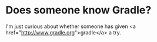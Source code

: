 * Does someone know Gradle?

I'm just curious about whether someone has given <a href="http://www.gradle.org">gradle</a> a try.
